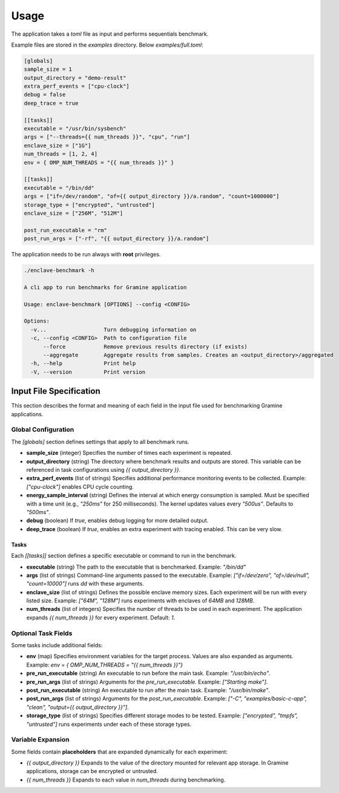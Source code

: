 Usage
=====

The application takes a `toml` file as input and performs sequentials benchmark. 

Example files are stored in the `examples` directory. Below `examples/full.toml`:

.. code:: toml

  [globals]
  sample_size = 1
  output_directory = "demo-result"
  extra_perf_events = ["cpu-clock"]
  debug = false
  deep_trace = true

  [[tasks]]
  executable = "/usr/bin/sysbench"
  args = ["--threads={{ num_threads }}", "cpu", "run"]
  enclave_size = ["1G"]
  num_threads = [1, 2, 4]
  env = { OMP_NUM_THREADS = "{{ num_threads }}" }

  [[tasks]]
  executable = "/bin/dd"
  args = ["if=/dev/random", "of={{ output_directory }}/a.random", "count=1000000"]
  storage_type = ["encrypted", "untrusted"]
  enclave_size = ["256M", "512M"]

  post_run_executable = "rm"
  post_run_args = ["-rf", "{{ output_directory }}/a.random"]


The application needs to be run always with **root** privileges.

.. code:: sh

  ./enclave-benchmark -h 

  A cli app to run benchmarks for Gramine application

  Usage: enclave-benchmark [OPTIONS] --config <CONFIG>

  Options:
    -v...                  Turn debugging information on
    -c, --config <CONFIG>  Path to configuration file
        --force            Remove previous results directory (if exists)
        --aggregate        Aggregate results from samples. Creates an <output_directory>/aggregated
    -h, --help             Print help
    -V, --version          Print version

Input File Specification
------------------------

This section describes the format and meaning of each field in the input file used for benchmarking Gramine applications.

Global Configuration
^^^^^^^^^^^^^^^^^^^^

The `[globals]` section defines settings that apply to all benchmark runs.

- **sample_size** (integer)  
  Specifies the number of times each experiment is repeated.

- **output_directory** (string)  
  The directory where benchmark results and outputs are stored. This variable can be referenced in task configurations using `{{ output_directory }}`.

- **extra_perf_events** (list of strings)  
  Specifies additional performance monitoring events to be collected.  
  Example: `["cpu-clock"]` enables CPU cycle counting.

- **energy_sample_interval** (string)  
  Defines the interval at which energy consumption is sampled. Must be specified with a time unit (e.g., `"250ms"` for 250 milliseconds).
  The kernel updates values every `"500us"`. Defaults to `"500ms"`.

- **debug** (boolean)  
  If `true`, enables debug logging for more detailed output.

- **deep_trace** (boolean)  
  If `true`, enables an extra experiment with tracing enabled. This can be very slow.


Tasks
"""""

Each `[[tasks]]` section defines a specific executable or command to run in the benchmark.

- **executable** (string)  
  The path to the executable that is benchmarked.  
  Example: `"/bin/dd"`

- **args** (list of strings)  
  Command-line arguments passed to the executable.  
  Example: `["if=/dev/zero", "of=/dev/null", "count=10000"]` runs `dd` with these arguments.

- **enclave_size** (list of strings)  
  Defines the possible enclave memory sizes. Each experiment will be run with every listed size.  
  Example: `["64M", "128M"]` runs experiments with enclaves of `64MB` and `128MB`.

- **num_threads** (list of integers)  
  Specifies the number of threads to be used in each experiment. The application expands `{{ num_threads }}` for every experiment.
  Default: `1`.

Optional Task Fields
^^^^^^^^^^^^^^^^^^^^

Some tasks include additional fields:

- **env** (map)
  Specifies environment variables for the target process. Values are also expanded as arguments.
  Example: `env = { OMP_NUM_THREADS = "{{ num_threads }}"}`

- **pre_run_executable** (string)  
  An executable to run before the main task.  
  Example: `"/usr/bin/echo"`.

- **pre_run_args** (list of strings)  
  Arguments for the `pre_run_executable`.  
  Example: `["Starting make"]`.

- **post_run_executable** (string)  
  An executable to run after the main task.  
  Example: `"/usr/bin/make"`.

- **post_run_args** (list of strings)  
  Arguments for the `post_run_executable`.  
  Example: `["-C", "examples/basic-c-app", "clean", "output={{ output_directory }}"]`.

- **storage_type** (list of strings)  
  Specifies different storage modes to be tested.  
  Example: `["encrypted", "tmpfs", "untrusted"]` runs experiments under each of these storage types.

Variable Expansion
^^^^^^^^^^^^^^^^^^
Some fields contain **placeholders** that are expanded dynamically for each experiment:

- `{{ output_directory }}`  
  Expands to the value of the directory mounted for relevant app storage. In Gramine applications, storage can be encrypted or untrusted.

- `{{ num_threads }}`  
  Expands to each value in `num_threads` during benchmarking.

